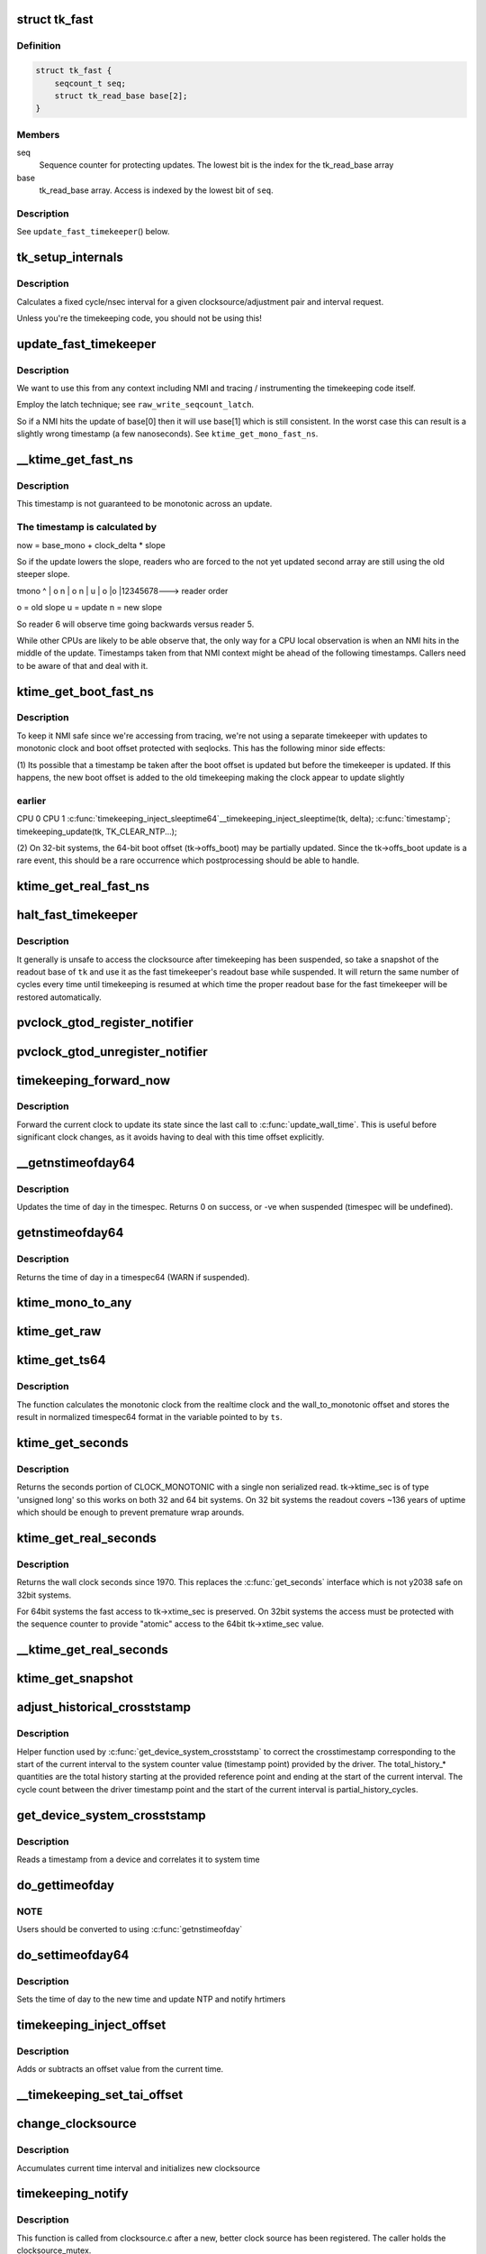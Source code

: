 .. -*- coding: utf-8; mode: rst -*-
.. src-file: kernel/time/timekeeping.c

.. _`tk_fast`:

struct tk_fast
==============

.. c:type:: struct tk_fast

    NMI safe timekeeper

.. _`tk_fast.definition`:

Definition
----------

.. code-block:: c

    struct tk_fast {
        seqcount_t seq;
        struct tk_read_base base[2];
    }

.. _`tk_fast.members`:

Members
-------

seq
    Sequence counter for protecting updates. The lowest bit
    is the index for the tk_read_base array

base
    tk_read_base array. Access is indexed by the lowest bit of
    \ ``seq``\ .

.. _`tk_fast.description`:

Description
-----------

See \ ``update_fast_timekeeper``\ () below.

.. _`tk_setup_internals`:

tk_setup_internals
==================

.. c:function:: void tk_setup_internals(struct timekeeper *tk, struct clocksource *clock)

    Set up internals to use clocksource clock.

    :param struct timekeeper \*tk:
        The target timekeeper to setup.

    :param struct clocksource \*clock:
        Pointer to clocksource.

.. _`tk_setup_internals.description`:

Description
-----------

Calculates a fixed cycle/nsec interval for a given clocksource/adjustment
pair and interval request.

Unless you're the timekeeping code, you should not be using this!

.. _`update_fast_timekeeper`:

update_fast_timekeeper
======================

.. c:function:: void update_fast_timekeeper(struct tk_read_base *tkr, struct tk_fast *tkf)

    Update the fast and NMI safe monotonic timekeeper.

    :param struct tk_read_base \*tkr:
        Timekeeping readout base from which we take the update

    :param struct tk_fast \*tkf:
        *undescribed*

.. _`update_fast_timekeeper.description`:

Description
-----------

We want to use this from any context including NMI and tracing /
instrumenting the timekeeping code itself.

Employ the latch technique; see \ ``raw_write_seqcount_latch``\ .

So if a NMI hits the update of base[0] then it will use base[1]
which is still consistent. In the worst case this can result is a
slightly wrong timestamp (a few nanoseconds). See
\ ``ktime_get_mono_fast_ns``\ .

.. _`__ktime_get_fast_ns`:

__ktime_get_fast_ns
===================

.. c:function:: u64 __ktime_get_fast_ns(struct tk_fast *tkf)

    Fast NMI safe access to clock monotonic

    :param struct tk_fast \*tkf:
        *undescribed*

.. _`__ktime_get_fast_ns.description`:

Description
-----------

This timestamp is not guaranteed to be monotonic across an update.

.. _`__ktime_get_fast_ns.the-timestamp-is-calculated-by`:

The timestamp is calculated by
------------------------------


now = base_mono + clock_delta \* slope

So if the update lowers the slope, readers who are forced to the
not yet updated second array are still using the old steeper slope.

tmono
^
\|    o  n
\|   o n
\|  u
\| o
\|o
\|12345678---> reader order

o = old slope
u = update
n = new slope

So reader 6 will observe time going backwards versus reader 5.

While other CPUs are likely to be able observe that, the only way
for a CPU local observation is when an NMI hits in the middle of
the update. Timestamps taken from that NMI context might be ahead
of the following timestamps. Callers need to be aware of that and
deal with it.

.. _`ktime_get_boot_fast_ns`:

ktime_get_boot_fast_ns
======================

.. c:function:: u64 notrace ktime_get_boot_fast_ns( void)

    NMI safe and fast access to boot clock.

    :param  void:
        no arguments

.. _`ktime_get_boot_fast_ns.description`:

Description
-----------

To keep it NMI safe since we're accessing from tracing, we're not using a
separate timekeeper with updates to monotonic clock and boot offset
protected with seqlocks. This has the following minor side effects:

(1) Its possible that a timestamp be taken after the boot offset is updated
but before the timekeeper is updated. If this happens, the new boot offset
is added to the old timekeeping making the clock appear to update slightly

.. _`ktime_get_boot_fast_ns.earlier`:

earlier
-------

CPU 0                                        CPU 1
\ :c:func:`timekeeping_inject_sleeptime64`\ 
\__timekeeping_inject_sleeptime(tk, delta);
\ :c:func:`timestamp`\ ;
timekeeping_update(tk, TK_CLEAR_NTP...);

(2) On 32-bit systems, the 64-bit boot offset (tk->offs_boot) may be
partially updated.  Since the tk->offs_boot update is a rare event, this
should be a rare occurrence which postprocessing should be able to handle.

.. _`ktime_get_real_fast_ns`:

ktime_get_real_fast_ns
======================

.. c:function:: u64 ktime_get_real_fast_ns( void)

    - NMI safe and fast access to clock realtime.

    :param  void:
        no arguments

.. _`halt_fast_timekeeper`:

halt_fast_timekeeper
====================

.. c:function:: void halt_fast_timekeeper(struct timekeeper *tk)

    Prevent fast timekeeper from accessing clocksource.

    :param struct timekeeper \*tk:
        Timekeeper to snapshot.

.. _`halt_fast_timekeeper.description`:

Description
-----------

It generally is unsafe to access the clocksource after timekeeping has been
suspended, so take a snapshot of the readout base of \ ``tk``\  and use it as the
fast timekeeper's readout base while suspended.  It will return the same
number of cycles every time until timekeeping is resumed at which time the
proper readout base for the fast timekeeper will be restored automatically.

.. _`pvclock_gtod_register_notifier`:

pvclock_gtod_register_notifier
==============================

.. c:function:: int pvclock_gtod_register_notifier(struct notifier_block *nb)

    register a pvclock timedata update listener

    :param struct notifier_block \*nb:
        *undescribed*

.. _`pvclock_gtod_unregister_notifier`:

pvclock_gtod_unregister_notifier
================================

.. c:function:: int pvclock_gtod_unregister_notifier(struct notifier_block *nb)

    unregister a pvclock timedata update listener

    :param struct notifier_block \*nb:
        *undescribed*

.. _`timekeeping_forward_now`:

timekeeping_forward_now
=======================

.. c:function:: void timekeeping_forward_now(struct timekeeper *tk)

    update clock to the current time

    :param struct timekeeper \*tk:
        *undescribed*

.. _`timekeeping_forward_now.description`:

Description
-----------

Forward the current clock to update its state since the last call to
\ :c:func:`update_wall_time`\ . This is useful before significant clock changes,
as it avoids having to deal with this time offset explicitly.

.. _`__getnstimeofday64`:

__getnstimeofday64
==================

.. c:function:: int __getnstimeofday64(struct timespec64 *ts)

    Returns the time of day in a timespec64.

    :param struct timespec64 \*ts:
        pointer to the timespec to be set

.. _`__getnstimeofday64.description`:

Description
-----------

Updates the time of day in the timespec.
Returns 0 on success, or -ve when suspended (timespec will be undefined).

.. _`getnstimeofday64`:

getnstimeofday64
================

.. c:function:: void getnstimeofday64(struct timespec64 *ts)

    Returns the time of day in a timespec64.

    :param struct timespec64 \*ts:
        pointer to the timespec64 to be set

.. _`getnstimeofday64.description`:

Description
-----------

Returns the time of day in a timespec64 (WARN if suspended).

.. _`ktime_mono_to_any`:

ktime_mono_to_any
=================

.. c:function:: ktime_t ktime_mono_to_any(ktime_t tmono, enum tk_offsets offs)

    convert mononotic time to any other time

    :param ktime_t tmono:
        time to convert.

    :param enum tk_offsets offs:
        which offset to use

.. _`ktime_get_raw`:

ktime_get_raw
=============

.. c:function:: ktime_t ktime_get_raw( void)

    Returns the raw monotonic time in ktime_t format

    :param  void:
        no arguments

.. _`ktime_get_ts64`:

ktime_get_ts64
==============

.. c:function:: void ktime_get_ts64(struct timespec64 *ts)

    get the monotonic clock in timespec64 format

    :param struct timespec64 \*ts:
        pointer to timespec variable

.. _`ktime_get_ts64.description`:

Description
-----------

The function calculates the monotonic clock from the realtime
clock and the wall_to_monotonic offset and stores the result
in normalized timespec64 format in the variable pointed to by \ ``ts``\ .

.. _`ktime_get_seconds`:

ktime_get_seconds
=================

.. c:function:: time64_t ktime_get_seconds( void)

    Get the seconds portion of CLOCK_MONOTONIC

    :param  void:
        no arguments

.. _`ktime_get_seconds.description`:

Description
-----------

Returns the seconds portion of CLOCK_MONOTONIC with a single non
serialized read. tk->ktime_sec is of type 'unsigned long' so this
works on both 32 and 64 bit systems. On 32 bit systems the readout
covers ~136 years of uptime which should be enough to prevent
premature wrap arounds.

.. _`ktime_get_real_seconds`:

ktime_get_real_seconds
======================

.. c:function:: time64_t ktime_get_real_seconds( void)

    Get the seconds portion of CLOCK_REALTIME

    :param  void:
        no arguments

.. _`ktime_get_real_seconds.description`:

Description
-----------

Returns the wall clock seconds since 1970. This replaces the
\ :c:func:`get_seconds`\  interface which is not y2038 safe on 32bit systems.

For 64bit systems the fast access to tk->xtime_sec is preserved. On
32bit systems the access must be protected with the sequence
counter to provide "atomic" access to the 64bit tk->xtime_sec
value.

.. _`__ktime_get_real_seconds`:

__ktime_get_real_seconds
========================

.. c:function:: time64_t __ktime_get_real_seconds( void)

    The same as ktime_get_real_seconds but without the sequence counter protect. This internal function is called just when timekeeping lock is already held.

    :param  void:
        no arguments

.. _`ktime_get_snapshot`:

ktime_get_snapshot
==================

.. c:function:: void ktime_get_snapshot(struct system_time_snapshot *systime_snapshot)

    snapshots the realtime/monotonic raw clocks with counter

    :param struct system_time_snapshot \*systime_snapshot:
        pointer to struct receiving the system time snapshot

.. _`adjust_historical_crosststamp`:

adjust_historical_crosststamp
=============================

.. c:function:: int adjust_historical_crosststamp(struct system_time_snapshot *history, u64 partial_history_cycles, u64 total_history_cycles, bool discontinuity, struct system_device_crosststamp *ts)

    adjust crosstimestamp previous to current interval

    :param struct system_time_snapshot \*history:
        Snapshot representing start of history

    :param u64 partial_history_cycles:
        Cycle offset into history (fractional part)

    :param u64 total_history_cycles:
        Total history length in cycles

    :param bool discontinuity:
        True indicates clock was set on history period

    :param struct system_device_crosststamp \*ts:
        Cross timestamp that should be adjusted using
        partial/total ratio

.. _`adjust_historical_crosststamp.description`:

Description
-----------

Helper function used by \ :c:func:`get_device_system_crosststamp`\  to correct the
crosstimestamp corresponding to the start of the current interval to the
system counter value (timestamp point) provided by the driver. The
total_history\_\* quantities are the total history starting at the provided
reference point and ending at the start of the current interval. The cycle
count between the driver timestamp point and the start of the current
interval is partial_history_cycles.

.. _`get_device_system_crosststamp`:

get_device_system_crosststamp
=============================

.. c:function:: int get_device_system_crosststamp(int (*get_time_fn)(ktime_t *device_time, struct system_counterval_t *sys_counterval, void *ctx), void *ctx, struct system_time_snapshot *history_begin, struct system_device_crosststamp *xtstamp)

    Synchronously capture system/device timestamp

    :param int (\*get_time_fn)(ktime_t \*device_time, struct system_counterval_t \*sys_counterval, void \*ctx):
        Callback to get simultaneous device time and
        system counter from the device driver

    :param void \*ctx:
        Context passed to \ :c:func:`get_time_fn`\ 

    :param struct system_time_snapshot \*history_begin:
        Historical reference point used to interpolate system
        time when counter provided by the driver is before the current interval

    :param struct system_device_crosststamp \*xtstamp:
        Receives simultaneously captured system and device time

.. _`get_device_system_crosststamp.description`:

Description
-----------

Reads a timestamp from a device and correlates it to system time

.. _`do_gettimeofday`:

do_gettimeofday
===============

.. c:function:: void do_gettimeofday(struct timeval *tv)

    Returns the time of day in a timeval

    :param struct timeval \*tv:
        pointer to the timeval to be set

.. _`do_gettimeofday.note`:

NOTE
----

Users should be converted to using \ :c:func:`getnstimeofday`\ 

.. _`do_settimeofday64`:

do_settimeofday64
=================

.. c:function:: int do_settimeofday64(const struct timespec64 *ts)

    Sets the time of day.

    :param const struct timespec64 \*ts:
        pointer to the timespec64 variable containing the new time

.. _`do_settimeofday64.description`:

Description
-----------

Sets the time of day to the new time and update NTP and notify hrtimers

.. _`timekeeping_inject_offset`:

timekeeping_inject_offset
=========================

.. c:function:: int timekeeping_inject_offset(struct timespec64 *ts)

    Adds or subtracts from the current time.

    :param struct timespec64 \*ts:
        *undescribed*

.. _`timekeeping_inject_offset.description`:

Description
-----------

Adds or subtracts an offset value from the current time.

.. _`__timekeeping_set_tai_offset`:

__timekeeping_set_tai_offset
============================

.. c:function:: void __timekeeping_set_tai_offset(struct timekeeper *tk, s32 tai_offset)

    Sets the TAI offset from UTC and monotonic

    :param struct timekeeper \*tk:
        *undescribed*

    :param s32 tai_offset:
        *undescribed*

.. _`change_clocksource`:

change_clocksource
==================

.. c:function:: int change_clocksource(void *data)

    Swaps clocksources if a new one is available

    :param void \*data:
        *undescribed*

.. _`change_clocksource.description`:

Description
-----------

Accumulates current time interval and initializes new clocksource

.. _`timekeeping_notify`:

timekeeping_notify
==================

.. c:function:: int timekeeping_notify(struct clocksource *clock)

    Install a new clock source

    :param struct clocksource \*clock:
        pointer to the clock source

.. _`timekeeping_notify.description`:

Description
-----------

This function is called from clocksource.c after a new, better clock
source has been registered. The caller holds the clocksource_mutex.

.. _`getrawmonotonic64`:

getrawmonotonic64
=================

.. c:function:: void getrawmonotonic64(struct timespec64 *ts)

    Returns the raw monotonic time in a timespec

    :param struct timespec64 \*ts:
        pointer to the timespec64 to be set

.. _`getrawmonotonic64.description`:

Description
-----------

Returns the raw monotonic time (completely un-modified by ntp)

.. _`timekeeping_valid_for_hres`:

timekeeping_valid_for_hres
==========================

.. c:function:: int timekeeping_valid_for_hres( void)

    Check if timekeeping is suitable for hres

    :param  void:
        no arguments

.. _`timekeeping_max_deferment`:

timekeeping_max_deferment
=========================

.. c:function:: u64 timekeeping_max_deferment( void)

    Returns max time the clocksource can be deferred

    :param  void:
        no arguments

.. _`read_persistent_clock`:

read_persistent_clock
=====================

.. c:function:: void read_persistent_clock(struct timespec *ts)

    Return time from the persistent clock.

    :param struct timespec \*ts:
        *undescribed*

.. _`read_persistent_clock.description`:

Description
-----------

Weak dummy function for arches that do not yet support it.
Reads the time from the battery backed persistent clock.
Returns a timespec with tv_sec=0 and tv_nsec=0 if unsupported.

XXX - Do be sure to remove it once all arches implement it.

.. _`read_boot_clock64`:

read_boot_clock64
=================

.. c:function:: void read_boot_clock64(struct timespec64 *ts)

    Return time of the system start.

    :param struct timespec64 \*ts:
        *undescribed*

.. _`read_boot_clock64.description`:

Description
-----------

Weak dummy function for arches that do not yet support it.
Function to read the exact time the system has been started.
Returns a timespec64 with tv_sec=0 and tv_nsec=0 if unsupported.

XXX - Do be sure to remove it once all arches implement it.

.. _`__timekeeping_inject_sleeptime`:

__timekeeping_inject_sleeptime
==============================

.. c:function:: void __timekeeping_inject_sleeptime(struct timekeeper *tk, struct timespec64 *delta)

    Internal function to add sleep interval

    :param struct timekeeper \*tk:
        *undescribed*

    :param struct timespec64 \*delta:
        pointer to a timespec delta value

.. _`__timekeeping_inject_sleeptime.description`:

Description
-----------

Takes a timespec offset measuring a suspend interval and properly
adds the sleep offset to the timekeeping variables.

.. _`timekeeping_rtc_skipresume`:

timekeeping_rtc_skipresume
==========================

.. c:function:: bool timekeeping_rtc_skipresume( void)

    injection, the preference order is: 1) non-stop clocksource 2) persistent clock (ie: RTC accessible when irqs are off) 3) RTC

    :param  void:
        no arguments

.. _`timekeeping_rtc_skipresume.description`:

Description
-----------

1) and 2) are used by timekeeping, 3) by RTC subsystem.
If system has neither 1) nor 2), 3) will be used finally.


If timekeeping has injected sleeptime via either 1) or 2),
3) becomes needless, so in this case we don't need to call
\ :c:func:`rtc_resume`\ , and this is what \ :c:func:`timekeeping_rtc_skipresume`\ 
means.

.. _`timekeeping_rtc_skipsuspend`:

timekeeping_rtc_skipsuspend
===========================

.. c:function:: bool timekeeping_rtc_skipsuspend( void)

    timekeeping_resume() which is invoked after \ :c:func:`rtc_suspend`\ , so we can't skip \ :c:func:`rtc_suspend`\  surely if system has 1).

    :param  void:
        no arguments

.. _`timekeeping_rtc_skipsuspend.description`:

Description
-----------

But if system has 2), 2) will definitely be used, so in this
case we don't need to call \ :c:func:`rtc_suspend`\ , and this is what
\ :c:func:`timekeeping_rtc_skipsuspend`\  means.

.. _`timekeeping_inject_sleeptime64`:

timekeeping_inject_sleeptime64
==============================

.. c:function:: void timekeeping_inject_sleeptime64(struct timespec64 *delta)

    Adds suspend interval to timeekeeping values

    :param struct timespec64 \*delta:
        pointer to a timespec64 delta value

.. _`timekeeping_inject_sleeptime64.description`:

Description
-----------

This hook is for architectures that cannot support read_persistent_clock64
because their RTC/persistent clock is only accessible when irqs are enabled.
and also don't have an effective nonstop clocksource.

This function should only be called by \ :c:func:`rtc_resume`\ , and allows
a suspend offset to be injected into the timekeeping values.

.. _`timekeeping_resume`:

timekeeping_resume
==================

.. c:function:: void timekeeping_resume( void)

    Resumes the generic timekeeping subsystem.

    :param  void:
        no arguments

.. _`accumulate_nsecs_to_secs`:

accumulate_nsecs_to_secs
========================

.. c:function:: unsigned int accumulate_nsecs_to_secs(struct timekeeper *tk)

    Accumulates nsecs into secs

    :param struct timekeeper \*tk:
        *undescribed*

.. _`accumulate_nsecs_to_secs.description`:

Description
-----------

Helper function that accumulates the nsecs greater than a second
from the xtime_nsec field to the xtime_secs field.
It also calls into the NTP code to handle leapsecond processing.

.. _`logarithmic_accumulation`:

logarithmic_accumulation
========================

.. c:function:: u64 logarithmic_accumulation(struct timekeeper *tk, u64 offset, u32 shift, unsigned int *clock_set)

    shifted accumulation of cycles

    :param struct timekeeper \*tk:
        *undescribed*

    :param u64 offset:
        *undescribed*

    :param u32 shift:
        *undescribed*

    :param unsigned int \*clock_set:
        *undescribed*

.. _`logarithmic_accumulation.description`:

Description
-----------

This functions accumulates a shifted interval of cycles into
into a shifted interval nanoseconds. Allows for O(log) accumulation
loop.

Returns the unconsumed cycles.

.. _`update_wall_time`:

update_wall_time
================

.. c:function:: void update_wall_time( void)

    Uses the current clocksource to increment the wall time

    :param  void:
        no arguments

.. _`getboottime64`:

getboottime64
=============

.. c:function:: void getboottime64(struct timespec64 *ts)

    Return the real time of system boot.

    :param struct timespec64 \*ts:
        pointer to the timespec64 to be set

.. _`getboottime64.description`:

Description
-----------

Returns the wall-time of boot in a timespec64.

This is based on the wall_to_monotonic offset and the total suspend
time. Calls to settimeofday will affect the value returned (which
basically means that however wrong your real time clock is at boot time,
you get the right time here).

.. _`ktime_get_update_offsets_now`:

ktime_get_update_offsets_now
============================

.. c:function:: ktime_t ktime_get_update_offsets_now(unsigned int *cwsseq, ktime_t *offs_real, ktime_t *offs_boot, ktime_t *offs_tai)

    hrtimer helper

    :param unsigned int \*cwsseq:
        pointer to check and store the clock was set sequence number

    :param ktime_t \*offs_real:
        pointer to storage for monotonic -> realtime offset

    :param ktime_t \*offs_boot:
        pointer to storage for monotonic -> boottime offset

    :param ktime_t \*offs_tai:
        pointer to storage for monotonic -> clock tai offset

.. _`ktime_get_update_offsets_now.description`:

Description
-----------

Returns current monotonic time and updates the offsets if the
sequence number in \ ``cwsseq``\  and timekeeper.clock_was_set_seq are
different.

Called from \ :c:func:`hrtimer_interrupt`\  or \ :c:func:`retrigger_next_event`\ 

.. _`timekeeping_validate_timex`:

timekeeping_validate_timex
==========================

.. c:function:: int timekeeping_validate_timex(struct timex *txc)

    Ensures the timex is ok for use in do_adjtimex

    :param struct timex \*txc:
        *undescribed*

.. _`do_adjtimex`:

do_adjtimex
===========

.. c:function:: int do_adjtimex(struct timex *txc)

    Accessor function to NTP \__do_adjtimex function

    :param struct timex \*txc:
        *undescribed*

.. _`hardpps`:

hardpps
=======

.. c:function:: void hardpps(const struct timespec64 *phase_ts, const struct timespec64 *raw_ts)

    Accessor function to NTP \__hardpps function

    :param const struct timespec64 \*phase_ts:
        *undescribed*

    :param const struct timespec64 \*raw_ts:
        *undescribed*

.. _`xtime_update`:

xtime_update
============

.. c:function:: void xtime_update(unsigned long ticks)

    advances the timekeeping infrastructure

    :param unsigned long ticks:
        number of ticks, that have elapsed since the last call.

.. _`xtime_update.description`:

Description
-----------

Must be called with interrupts disabled.

.. This file was automatic generated / don't edit.

